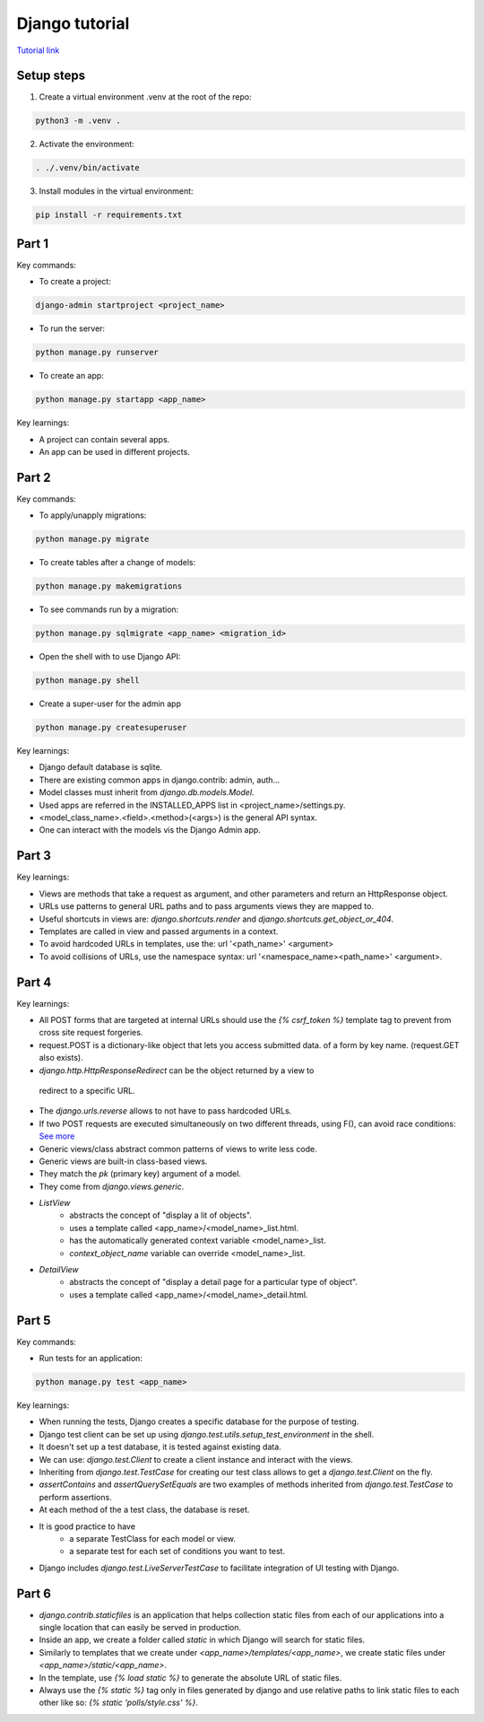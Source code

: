 Django tutorial
###############

`Tutorial link <https://docs.djangoproject.com/en/4.1/>`_

Setup steps
-----------

1. Create a virtual environment .venv at the root of the repo:

.. code-block:: bash

    python3 -m .venv .

2. Activate the environment:

.. code-block:: bash

    . ./.venv/bin/activate

3. Install modules in the virtual environment:

.. code-block:: bash

    pip install -r requirements.txt

Part 1
------

Key commands:

- To create a project:

.. code-block:: bash

    django-admin startproject <project_name>

- To run the server:

.. code-block:: bash

    python manage.py runserver

- To create an app:

.. code-block:: bash

    python manage.py startapp <app_name>

Key learnings:

- A project can contain several apps.
- An app can be used in different projects.

Part 2
------

Key commands:

- To apply/unapply migrations:

.. code-block:: bash

    python manage.py migrate

- To create tables after a change of models:

.. code-block:: bash

    python manage.py makemigrations

- To see commands run by a migration:

.. code-block:: bash

    python manage.py sqlmigrate <app_name> <migration_id>

- Open the shell with to use Django API:

.. code-block:: bash

    python manage.py shell

- Create a super-user for the admin app

.. code-block:: bash

    python manage.py createsuperuser

Key learnings:

- Django default database is sqlite.
- There are existing common apps in django.contrib: admin, auth...
- Model classes must inherit from `django.db.models.Model`.
- Used apps are referred in the INSTALLED_APPS list in <project_name>/settings.py.
- <model_class_name>.<field>.<method>(<args>) is the general API syntax.
- One can interact with the models vis the Django Admin app.

Part 3
------

Key learnings:

- Views are methods that take a request as argument, and other parameters and
  return an HttpResponse object.
- URLs use patterns to general URL paths and to pass arguments views they are
  mapped to.
- Useful shortcuts in views are: `django.shortcuts.render` and
  `django.shortcuts.get_object_or_404`.
- Templates are called in view and passed arguments in a context.
- To avoid hardcoded URLs in templates, use the:  url '<path_name>' <argument>
- To avoid collisions of URLs, use the namespace syntax:
  url '<namespace_name><path_name>' <argument>.

Part 4
------

Key learnings:

- All POST forms that are targeted at internal URLs should use the
  `{% csrf_token %}` template tag to prevent from cross site request forgeries.
- request.POST is a dictionary-like object that lets you access submitted data.
  of a form by key name. (request.GET also exists).
-  `django.http.HttpResponseRedirect` can be the object returned by a view to
  redirect to a specific URL.
- The `django.urls.reverse` allows to not have to pass hardcoded URLs.
- If two POST requests are executed simultaneously on two different threads,
  using F(), can avoid race conditions:
  `See more <https://docs.djangoproject.com/en/4.1/ref/models/expressions/#avoiding-race-conditions-using-f>`_
- Generic views/class abstract common patterns of views to write less code.
- Generic views are built-in class-based views.
- They match the `pk` (primary key) argument of a model.
- They come from `django.views.generic`.
- `ListView`
    - abstracts the concept of "display a lit of objects".
    - uses a template called <app_name>/<model_name>_list.html.
    - has the automatically generated context variable <model_name>_list.
    - `context_object_name` variable can override <model_name>_list.
- `DetailView`
    - abstracts the concept of "display a detail page for a particular type of
      object".
    - uses a template called <app_name>/<model_name>_detail.html.

Part 5
------

Key commands:

- Run tests for an application:

.. code-block:: bash

    python manage.py test <app_name>

Key learnings:

- When running the tests, Django creates a specific database for the purpose of
  testing.
- Django test client can be set up using
  `django.test.utils.setup_test_environment` in the shell.
- It doesn't set up a test database, it is tested against existing data.
- We can use: `django.test.Client` to create a client instance and interact
  with the views.
- Inheriting from `django.test.TestCase` for creating our test class allows to
  get a `django.test.Client` on the fly.
- `assertContains` and `assertQuerySetEquals` are two examples of methods
  inherited from `django.test.TestCase` to perform assertions.
- At each method of the a test class, the database is reset.
- It is good practice to have
    - a separate TestClass for each model or view.
    - a separate test for each set of conditions you want to test.
- Django includes `django.test.LiveServerTestCase` to facilitate integration of
  UI testing with Django.

Part 6
------

- `django.contrib.staticfiles` is an application that helps collection static
  files from each of our applications into a single location that can easily be
  served in production.
- Inside an app, we create a folder called `static` in which Django will search
  for static files.
- Similarly to templates that we create under `<app_name>/templates/<app_name>`,
  we create static files under `<app_name>/static/<app_name>`.
- In the template, use `{% load static %}` to generate the absolute URL of
  static files.
- Always use the `{% static %}` tag only in files generated by django and use
  relative paths to link static files to each other like so:
  `{% static 'polls/style.css' %}`.
